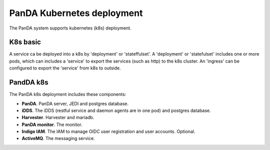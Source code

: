PanDA Kubernetes deployment
=============================

The PanDA system supports kubernetes (k8s) deployment.


K8s basic
----------
A service ca be deployed into a k8s by 'deployment' or 'stateffulset'. A 'deployment' or 'statefulset'
includes one or more pods, which can includes a 'service' to export the services (such as http) to the
k8s cluster. An 'ingress' can be configured to export the 'service' from k8s to outside.


PandDA k8s
----------

The PanDA k8s deployment includes these components:


- **PanDA**. PanDA server, JEDI and postgres database.
- **iDDS**. The iDDS (restful service and daemon agents are in one pod) and postgres database.
- **Harvester**. Harvester and mariadb.
- **PanDA monitor**. The monitor.
- **Indigo IAM**. The IAM to manage OIDC user registration and user accounts. Optional.
- **ActiveMQ**. The messaging service.


.. image:: ../_images/panda_k8s.png
 :width: 5.30895in
 :height: 4.46667in
